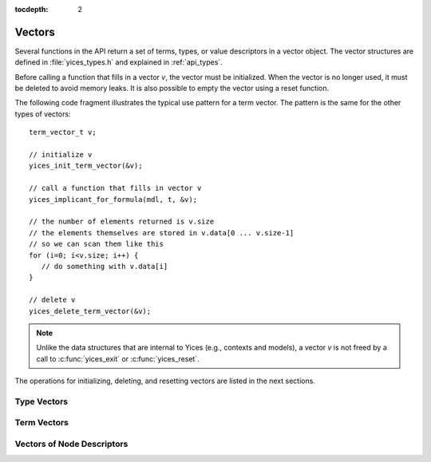 :tocdepth: 2

.. highlight:: c

.. _vectors:

Vectors
=======

Several functions in the API return a set of terms, types, or value
descriptors in a vector object. The vector structures are defined in
:file:`yices_types.h` and explained in :ref:`api_types`.

Before calling a function that fills in a vector *v*, the vector must
be initialized. When the vector is no longer used, it must be deleted
to avoid memory leaks.  It is also possible to empty the vector using
a reset function.

The following code fragment illustrates the typical use pattern for a
term vector. The pattern is the same for the other types of vectors::

  term_vector_t v;

  // initialize v
  yices_init_term_vector(&v);

  // call a function that fills in vector v
  yices_implicant_for_formula(mdl, t, &v);

  // the number of elements returned is v.size
  // the elements themselves are stored in v.data[0 ... v.size-1]
  // so we can scan them like this
  for (i=0; i<v.size; i++) {
     // do something with v.data[i]
  }
  
  // delete v
  yices_delete_term_vector(&v);

.. note:: 

   Unlike the data structures that are internal to Yices (e.g.,
   contexts and models), a vector *v* is not freed by a call to
   :c:func:`yices_exit` or :c:func:`yices_reset`.

The operations for initializing, deleting, and resetting vectors are
listed in the next sections.


Type Vectors 
-------------

.. c:function:: void yices_init_type_vector(type_vector_t* v)

   Initialize type vector *v*. This allocates an array *v->data* with a default
   capacity and sets *v->size* to 0.

.. c:function:: void yices_reset_type_vector(type_vector_t* v)

   Reset type vector *v*. This sets *v->size* to 0.

.. c:function:: void yices_delete_type_vector(type_vector_t* v)

   Delete type vector *v*. This frees array *v->data*.


Term Vectors
------------

.. c:function:: void yices_init_term_vector(term_vector_t* v)

   Initialize term vector *v*. This allocates an array *v->data* with a default
   capacity and sets *v->size* to 0.

.. c:function:: void yices_reset_term_vector(term_vector_t* v)

   Reset term vector *v*. This sets *v->size* to 0.

.. c:function:: void yices_delete_term_vector(term_vector_t* v)

   Delete term vector *v*. This frees array *v->data*.


Vectors of Node Descriptors
---------------------------

.. c:function:: void yices_init_yval_vector(yval_vector_t* v)

   Initialize vector *v*. This allocates an array *v->data* with a default
   capacity and sets *v->size* to 0.

.. c:function:: void yices_reset_yval_vector(yval_vector_t* v)

   Reset vector *v*. This sets *v->size* to 0.

.. c:function:: void yices_delete_yval_vector(yval_vector_t* v)

   Delete vector *v*. This frees array *v->data*.

